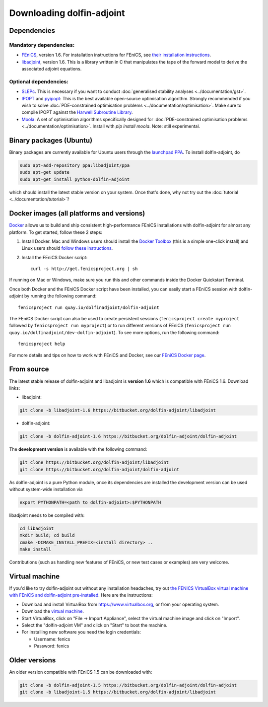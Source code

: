.. _download:

**************************
Downloading dolfin-adjoint
**************************

Dependencies
============

Mandatory dependencies:
-----------------------

- `FEniCS`_, version 1.6. For installation instructions for FEniCS, see `their installation instructions`_.

- `libadjoint`_, version 1.6. This is a library written in C that manipulates the tape of the forward model to derive the associated adjoint equations.

Optional dependencies:
----------------------

- `SLEPc`_. This is necessary if you want to conduct :doc:`generalised stability analyses <../documentation/gst>`.

- `IPOPT`_ and `pyipopt`_: This is the best available open-source optimisation algorithm. Strongly recommended if you wish to solve :doc:`PDE-constrained optimisation problems <../documentation/optimisation>`. Make sure to compile IPOPT against the `Harwell Subroutine Library`_.

- `Moola`_: A set of optimisation algorithms specifically designed for :doc:`PDE-constrained optimisation problems <../documentation/optimisation>`. Install with `pip install moola`. Note: still experimental.

.. _FEniCS: http://fenicsproject.org
.. _libadjoint: http://bitbucket.org/dolfin-adjoint/libadjoint
.. _SLEPc: http://www.grycap.upv.es/slepc/
.. _IPOPT: https://projects.coin-or.org/Ipopt
.. _pyipopt: https://github.com/xuy/pyipopt
.. _moola: https://github.com/funsim/moola
.. _Harwell Subroutine Library: http://www.hsl.rl.ac.uk/ipopt/
.. _their installation instructions: http://fenicsproject.org/download


Binary packages (Ubuntu)
========================

Binary packages are currently available for Ubuntu users through the
`launchpad PPA`_.  To install dolfin-adjoint, do

.. code-block:: bash

   sudo apt-add-repository ppa:libadjoint/ppa
   sudo apt-get update
   sudo apt-get install python-dolfin-adjoint

which should install the latest stable version on your system.
Once that's done, why not try out the :doc:`tutorial <../documentation/tutorial>`?

.. _launchpad PPA: https://launchpad.net/~libadjoint/+archive/ppa


Docker images (all platforms and versions)
==========================================

`Docker <https://www.docker.com>`_ allows us to build and ship
consistent high-performance FEniCS installations with dolfin-adjoint for almost any
platform. To get started, follow these 2 steps:

#. Install Docker. Mac and Windows users should install the `Docker
   Toolbox <https://www.docker.com/products/docker-toolbox>`_ (this is
   a simple one-click install) and Linux users should `follow these
   instructions <https://docs.docker.com/linux/step_one/>`_.
#. Install the FEniCS Docker script::

    curl -s http://get.fenicsproject.org | sh

If running on Mac or Windows, make sure you run this and other
commands inside the Docker Quickstart Terminal.

Once both Docker and the FEniCS Docker script have been installed, you can
easily start a FEniCS session with dolfin-adjoint by running the following
command::

    fenicsproject run quay.io/dolfinadjoint/dolfin-adjoint

The FEniCS Docker script can also be used to create persistent sessions
(``fenicsproject create myproject`` followed by ``fenicsproject run
myproject``) or to run different versions of FEniCS (``fenicsproject run
quay.io/dolfinadjoint/dev-dolfin-adjoint``). To see more options, run the
following command::

    fenicsproject help

For more details and tips on how to work with FEniCS and Docker, see
our `FEniCS Docker page
<http://fenics-containers.readthedocs.org/en/latest/>`_.

From source
===========

The latest stable release of dolfin-adjoint and libadjoint is **version 1.6** which is compatible with FEniCS 1.6. Download links:

* libadjoint:

.. code-block:: bash

   git clone -b libadjoint-1.6 https://bitbucket.org/dolfin-adjoint/libadjoint

* dolfin-adjoint:

.. code-block:: bash

   git clone -b dolfin-adjoint-1.6 https://bitbucket.org/dolfin-adjoint/dolfin-adjoint

The **development version** is available with the following
command:

.. code-block:: bash

   git clone https://bitbucket.org/dolfin-adjoint/libadjoint
   git clone https://bitbucket.org/dolfin-adjoint/dolfin-adjoint

As dolfin-adjoint is a pure Python module, once its dependencies are
installed the development version can be used without system-wide
installation via

.. code-block:: bash

   export PYTHONPATH=<path to dolfin-adjoint>:$PYTHONPATH

libadjoint needs to be compiled with:

.. code-block:: bash

   cd libadjoint
   mkdir build; cd build
   cmake -DCMAKE_INSTALL_PREFIX=<install directory> ..
   make install


Contributions (such as handling new features of FEniCS, or new test
cases or examples) are very welcome.

Virtual machine
===============

If you'd like to try dolfin-adjoint out without any installation headaches,
try out `the FENICS VirtualBox virtual machine with FEniCS and dolfin-adjoint pre-installed
<http://fenicsproject.org/pub/virtual/fenics-latest.ova>`_. Here are
the instructions:

* Download and install VirtualBox from https://www.virtualbox.org, or from your operating system.
* Download the `virtual machine <http://fenicsproject.org/pub/virtual/fenics-latest.ova>`_.
* Start VirtualBox, click on "File -> Import Appliance", select the virtual machine image and click on "Import".
* Select the "dolfin-adjoint VM" and click on "Start" to boot the machine.
* For installing new software you need the login credentials:

  * Username: fenics
  * Password: fenics

Older versions
==============

An older version compatible with FEniCS 1.5 can be downloaded with:

.. code-block:: bash

   git clone -b dolfin-adjoint-1.5 https://bitbucket.org/dolfin-adjoint/dolfin-adjoint
   git clone -b libadjoint-1.5 https://bitbucket.org/dolfin-adjoint/libadjoint
